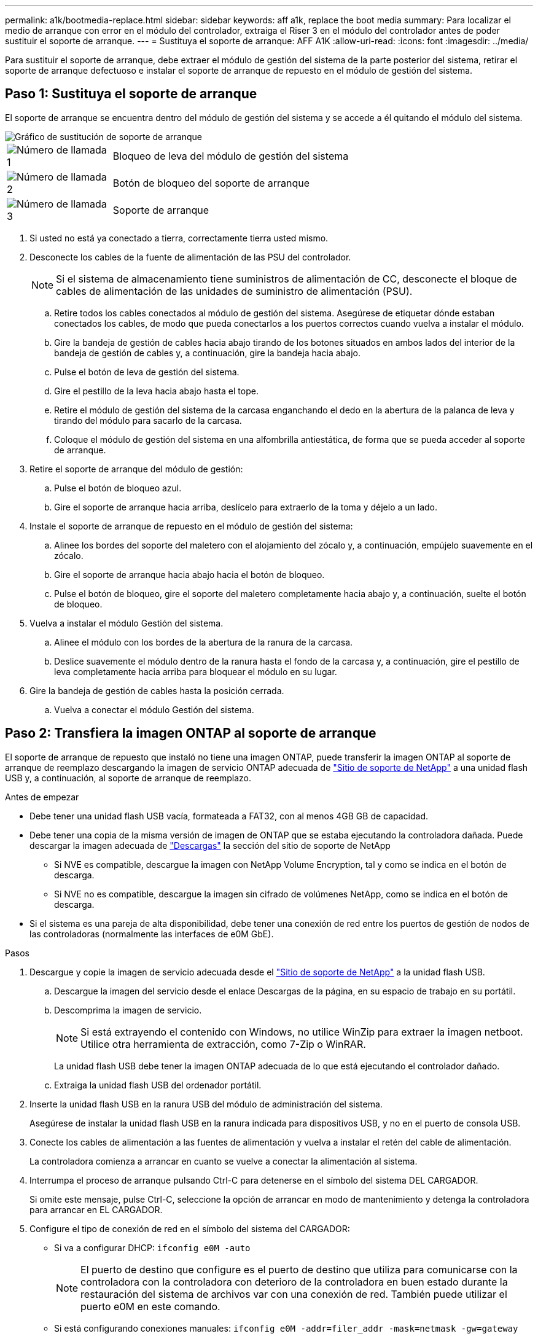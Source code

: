 ---
permalink: a1k/bootmedia-replace.html 
sidebar: sidebar 
keywords: aff a1k, replace the boot media 
summary: Para localizar el medio de arranque con error en el módulo del controlador, extraiga el Riser 3 en el módulo del controlador antes de poder sustituir el soporte de arranque. 
---
= Sustituya el soporte de arranque: AFF A1K
:allow-uri-read: 
:icons: font
:imagesdir: ../media/


[role="lead"]
Para sustituir el soporte de arranque, debe extraer el módulo de gestión del sistema de la parte posterior del sistema, retirar el soporte de arranque defectuoso e instalar el soporte de arranque de repuesto en el módulo de gestión del sistema.



== Paso 1: Sustituya el soporte de arranque

El soporte de arranque se encuentra dentro del módulo de gestión del sistema y se accede a él quitando el módulo del sistema.

image::../media/drw_a1k_boot_media_remove_replace_ieops-1377.svg[Gráfico de sustitución de soporte de arranque]

[cols="1,4"]
|===


 a| 
image::../media/icon_round_1.png[Número de llamada 1]
 a| 
Bloqueo de leva del módulo de gestión del sistema



 a| 
image::../media/icon_round_2.png[Número de llamada 2]
 a| 
Botón de bloqueo del soporte de arranque



 a| 
image::../media/icon_round_3.png[Número de llamada 3]
 a| 
Soporte de arranque

|===
. Si usted no está ya conectado a tierra, correctamente tierra usted mismo.
. Desconecte los cables de la fuente de alimentación de las PSU del controlador.
+

NOTE: Si el sistema de almacenamiento tiene suministros de alimentación de CC, desconecte el bloque de cables de alimentación de las unidades de suministro de alimentación (PSU).

+
.. Retire todos los cables conectados al módulo de gestión del sistema. Asegúrese de etiquetar dónde estaban conectados los cables, de modo que pueda conectarlos a los puertos correctos cuando vuelva a instalar el módulo.
.. Gire la bandeja de gestión de cables hacia abajo tirando de los botones situados en ambos lados del interior de la bandeja de gestión de cables y, a continuación, gire la bandeja hacia abajo.
.. Pulse el botón de leva de gestión del sistema.
.. Gire el pestillo de la leva hacia abajo hasta el tope.
.. Retire el módulo de gestión del sistema de la carcasa enganchando el dedo en la abertura de la palanca de leva y tirando del módulo para sacarlo de la carcasa.
.. Coloque el módulo de gestión del sistema en una alfombrilla antiestática, de forma que se pueda acceder al soporte de arranque.


. Retire el soporte de arranque del módulo de gestión:
+
.. Pulse el botón de bloqueo azul.
.. Gire el soporte de arranque hacia arriba, deslícelo para extraerlo de la toma y déjelo a un lado.


. Instale el soporte de arranque de repuesto en el módulo de gestión del sistema:
+
.. Alinee los bordes del soporte del maletero con el alojamiento del zócalo y, a continuación, empújelo suavemente en el zócalo.
.. Gire el soporte de arranque hacia abajo hacia el botón de bloqueo.
.. Pulse el botón de bloqueo, gire el soporte del maletero completamente hacia abajo y, a continuación, suelte el botón de bloqueo.


. Vuelva a instalar el módulo Gestión del sistema.
+
.. Alinee el módulo con los bordes de la abertura de la ranura de la carcasa.
.. Deslice suavemente el módulo dentro de la ranura hasta el fondo de la carcasa y, a continuación, gire el pestillo de leva completamente hacia arriba para bloquear el módulo en su lugar.


. Gire la bandeja de gestión de cables hasta la posición cerrada.
+
.. Vuelva a conectar el módulo Gestión del sistema.






== Paso 2: Transfiera la imagen ONTAP al soporte de arranque

El soporte de arranque de repuesto que instaló no tiene una imagen ONTAP, puede transferir la imagen ONTAP al soporte de arranque de reemplazo descargando la imagen de servicio ONTAP adecuada de https://mysupport.netapp.com/["Sitio de soporte de NetApp"] a una unidad flash USB y, a continuación, al soporte de arranque de reemplazo.

.Antes de empezar
* Debe tener una unidad flash USB vacía, formateada a FAT32, con al menos 4GB GB de capacidad.
* Debe tener una copia de la misma versión de imagen de ONTAP que se estaba ejecutando la controladora dañada. Puede descargar la imagen adecuada de https://support.netapp.com/downloads["Descargas"] la sección del sitio de soporte de NetApp
+
** Si NVE es compatible, descargue la imagen con NetApp Volume Encryption, tal y como se indica en el botón de descarga.
** Si NVE no es compatible, descargue la imagen sin cifrado de volúmenes NetApp, como se indica en el botón de descarga.


* Si el sistema es una pareja de alta disponibilidad, debe tener una conexión de red entre los puertos de gestión de nodos de las controladoras (normalmente las interfaces de e0M GbE).


.Pasos
. Descargue y copie la imagen de servicio adecuada desde el https://mysupport.netapp.com/["Sitio de soporte de NetApp"] a la unidad flash USB.
+
.. Descargue la imagen del servicio desde el enlace Descargas de la página, en su espacio de trabajo en su portátil.
.. Descomprima la imagen de servicio.
+

NOTE: Si está extrayendo el contenido con Windows, no utilice WinZip para extraer la imagen netboot. Utilice otra herramienta de extracción, como 7-Zip o WinRAR.



+
La unidad flash USB debe tener la imagen ONTAP adecuada de lo que está ejecutando el controlador dañado.

+
.. Extraiga la unidad flash USB del ordenador portátil.


. Inserte la unidad flash USB en la ranura USB del módulo de administración del sistema.
+
Asegúrese de instalar la unidad flash USB en la ranura indicada para dispositivos USB, y no en el puerto de consola USB.

. Conecte los cables de alimentación a las fuentes de alimentación y vuelva a instalar el retén del cable de alimentación.
+
La controladora comienza a arrancar en cuanto se vuelve a conectar la alimentación al sistema.

. Interrumpa el proceso de arranque pulsando Ctrl-C para detenerse en el símbolo del sistema DEL CARGADOR.
+
Si omite este mensaje, pulse Ctrl-C, seleccione la opción de arrancar en modo de mantenimiento y detenga la controladora para arrancar en EL CARGADOR.

. Configure el tipo de conexión de red en el símbolo del sistema del CARGADOR:
+
** Si va a configurar DHCP: `ifconfig e0M -auto`
+

NOTE: El puerto de destino que configure es el puerto de destino que utiliza para comunicarse con la controladora con la controladora con deterioro de la controladora en buen estado durante la restauración del sistema de archivos var con una conexión de red. También puede utilizar el puerto e0M en este comando.

** Si está configurando conexiones manuales: `ifconfig e0M -addr=filer_addr -mask=netmask -gw=gateway`
+
*** Filer_addr es la dirección IP del sistema de almacenamiento.
*** La máscara de red es la máscara de red de la red de gestión conectada al partner de alta disponibilidad.
*** gateway es la puerta de enlace de la red.




+

NOTE: Es posible que sean necesarios otros parámetros para la interfaz. Puede introducir ayuda ifconfig en el símbolo del sistema del firmware para obtener más detalles.


